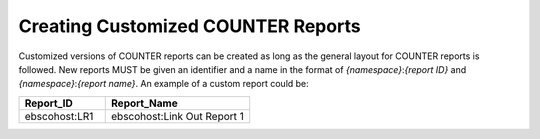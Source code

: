 .. The COUNTER Code of Practice Release 5 © 2017-2021 by COUNTER
   is licensed under CC BY-SA 4.0. To view a copy of this license,
   visit https://creativecommons.org/licenses/by-sa/4.0/

.. _custom-reports:

Creating Customized COUNTER Reports
-----------------------------------

Customized versions of COUNTER reports can be created as long as the general layout for COUNTER reports is followed. New reports MUST be given an identifier and a name in the format of *{namespace}*:*{report ID}* and *{namespace}*:*{report name}*. An example of a custom report could be:

.. only:: latex

   .. tabularcolumns:: |>{\raggedright\arraybackslash}\Y{0.18}|>{\raggedright\arraybackslash}\Y{0.3}|

.. list-table::
   :class: longtable
   :widths: 18 30
   :header-rows: 1

   * - Report_ID
     - Report_Name

   * - ebscohost:LR1
     - ebscohost:Link Out Report 1
